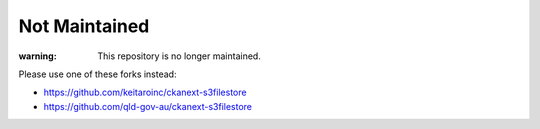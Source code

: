 
Not Maintained
++++++++++++++

:warning: This repository is no longer maintained.  
Please use one of these forks instead:

* https://github.com/keitaroinc/ckanext-s3filestore
* https://github.com/qld-gov-au/ckanext-s3filestore

